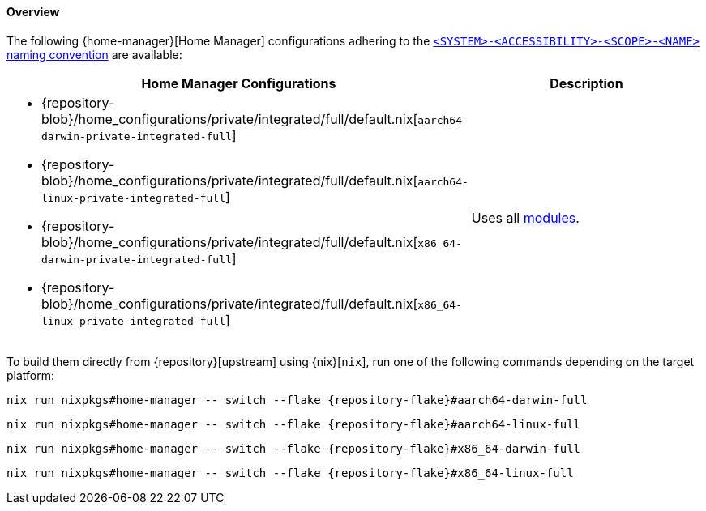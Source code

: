 [[user_documentation_home_manager_configurations_overview]]
==== Overview
:command-base: nix run nixpkgs#home-manager -- switch --flake {repository-flake}#
:repository-blob-home-configurations-private-integrated-full: {repository-blob}/home_configurations/private/integrated/full/default.nix

The following {home-manager}[Home Manager] configurations adhering to the
<<user_documentation_home_manager_configurations_naming_convention,
`<SYSTEM>-<ACCESSIBILITY>-<SCOPE>-<NAME>` naming convention>> are available:

|===
| Home Manager Configurations | Description

a|
* {repository-blob-home-configurations-private-integrated-full}[`aarch64-darwin-private-integrated-full`]
* {repository-blob-home-configurations-private-integrated-full}[`aarch64-linux-private-integrated-full`]
* {repository-blob-home-configurations-private-integrated-full}[`x86_64-darwin-private-integrated-full`]
* {repository-blob-home-configurations-private-integrated-full}[`x86_64-linux-private-integrated-full`]
a| Uses all <<developer_documentation_architecture_code_map_modules_directory,
   modules>>.
|===

====
To build them directly from {repository}[upstream] using {nix}[`nix`], run one
of the following commands depending on the target platform:

[,bash,subs=attributes+]
----
{command-base}aarch64-darwin-full
----

[,bash,subs=attributes+]
----
{command-base}aarch64-linux-full
----

[,bash,subs=attributes+]
----
{command-base}x86_64-darwin-full
----

[,bash,subs=attributes+]
----
{command-base}x86_64-linux-full
----
====
